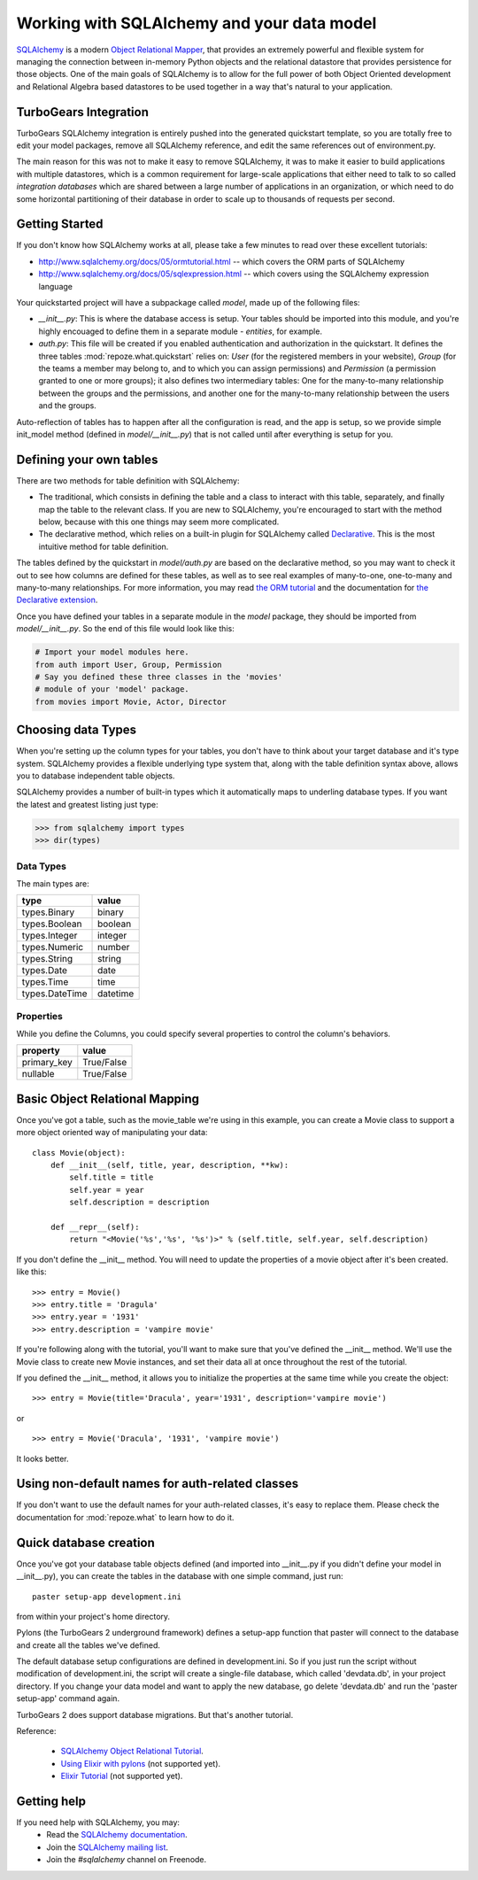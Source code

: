 Working with SQLAlchemy and your data model
===========================================

`SQLAlchemy <http://www.sqlalchemy.org/>`_ is a modern `Object Relational Mapper <http://en.wikipedia.org/wiki/Object-relational_mapping>`_, that provides an extremely powerful and flexible system for managing the connection between in-memory Python objects and the relational datastore that provides persistence for those objects.  One of the main goals of SQLAlchemy is to allow for the full power of both Object Oriented development and Relational Algebra based datastores to be used together in a way that's natural to your application. 

TurboGears Integration
------------------------

TurboGears SQLAlchemy integration is entirely pushed into the generated quickstart template, so you are totally free to edit your model packages, remove all SQLAlchemy reference, and edit the same references out of environment.py. 

The main reason for this was not to make it easy to remove SQLAlchemy, it was to make it easier to build applications with multiple datastores, which is a common requirement for large-scale applications that either need to talk to so called `integration databases` which are shared between a large number of applications in an organization, or which need to do some horizontal partitioning of their database in order to scale up to thousands of requests per second. 

Getting Started
---------------------

If you don't know how SQLAlchemy works at all, please take a few minutes to read over these excellent tutorials:

* http://www.sqlalchemy.org/docs/05/ormtutorial.html -- which covers the ORM parts of SQLAlchemy
* http://www.sqlalchemy.org/docs/05/sqlexpression.html -- which covers using the SQLAlchemy expression language

Your quickstarted project will have a subpackage called `model`, made up of the following files:

* `__init__.py`: This is where the database access is setup. Your tables should be imported into this module, and you're highly encouaged to define them in a separate module - `entities`, for example.
* `auth.py`: This file will be created if you enabled authentication and authorization in the quickstart. It defines the three tables :mod:`repoze.what.quickstart` relies on: `User` (for the registered members in your website), `Group` (for the teams a member may belong to, and to which you can assign permissions) and `Permission` (a permission granted to one or more groups); it also defines two intermediary tables: One for the many-to-many relationship between the groups and the permissions, and another one for the many-to-many relationship between the users and the groups.

Auto-reflection of tables has to happen after all the configuration is read, and the app is setup, so we provide simple init_model method (defined in `model/__init__.py`) that is not called until after everything is setup for you.


Defining your own tables
--------------------------

There are two methods for table definition with SQLAlchemy:

* The traditional, which consists in defining the table and a class to interact with this table, separately, and finally map the table to the relevant class. If you are new to SQLAlchemy, you're encouraged to start with the method below, because with this one things may seem more complicated.
* The declarative method, which relies on a built-in plugin for SQLAlchemy called `Declarative <http://www.sqlalchemy.org/docs/05/plugins.html#plugins_declarative>`_. This is the most intuitive method for table definition.

The tables defined by the quickstart in `model/auth.py` are based on the declarative method, so you may want to check it out to see how columns are defined for these tables, as well as to see real examples of many-to-one, one-to-many and many-to-many relationships. For more information, you may read `the ORM tutorial <http://www.sqlalchemy.org/docs/05/ormtutorial.html>`_ and the documentation for `the Declarative extension <http://www.sqlalchemy.org/docs/05/plugins.html#plugins_declarative>`_.

Once you have defined your tables in a separate module in the `model` package, they should be imported from `model/__init__.py`. So the end of this file would look like this:

.. code-block:: python

  # Import your model modules here. 
  from auth import User, Group, Permission
  # Say you defined these three classes in the 'movies'
  # module of your 'model' package.
  from movies import Movie, Actor, Director


Choosing data Types
---------------------

When you're setting up the column types for your tables, you don't have to think about your target database and it's type system.   SQLAlchemy provides a flexible underlying type system that, along with the table definition syntax above, allows you to database independent table objects. 

SQLAlchemy provides a number of built-in types which it automatically maps to underling database types.  If you want the latest and greatest listing just type:

.. code-block:: python

  >>> from sqlalchemy import types
  >>> dir(types)

Data Types
~~~~~~~~~~~

The main types are:

================ ========
 type            value    
================ ========
 types.Binary    binary   
 types.Boolean   boolean  
 types.Integer   integer  
 types.Numeric   number   
 types.String    string   
 types.Date      date     
 types.Time      time     
 types.DateTime  datetime 
================ ========


Properties
~~~~~~~~~~~

While you define the Columns, you could specify several properties to control the column's behaviors.

============  ==========
 property     value      
============  ==========
 primary_key  True/False 
 nullable     True/False 
============  ==========


Basic Object Relational Mapping
---------------------------------

Once you've got a table, such as the movie_table we're using in this example, you can create a Movie class to support a more object oriented way of manipulating your data::

  class Movie(object):
      def __init__(self, title, year, description, **kw):
          self.title = title
          self.year = year
          self.description = description

      def __repr__(self):
          return "<Movie('%s','%s', '%s')>" % (self.title, self.year, self.description)


If you don't define the __init__ method. You will need to update the properties of a movie object after it's been created. like this::

  >>> entry = Movie()
  >>> entry.title = 'Dragula'
  >>> entry.year = '1931'
  >>> entry.description = 'vampire movie'

If you're following along with the tutorial, you'll want to make sure that you've defined the __init__ method.  We'll use the Movie class to create new Movie instances, and set their data all at once throughout the rest of the tutorial.

If you defined the __init__ method, it allows you to initialize the properties at the same time while you create the object::

  >>> entry = Movie(title='Dracula', year='1931', description='vampire movie')

or ::

  >>> entry = Movie('Dracula', '1931', 'vampire movie')

It looks better.


Using non-default names for auth-related classes
------------------------------------------------

If you don't want to use the default names for your auth-related classes, it's 
easy to replace them. Please check the documentation for :mod:`repoze.what` to
learn how to do it.

Quick database creation
--------------------------

Once you've got your database table objects defined (and imported into __init__.py if you didn't define your model in __init__.py), you can create the tables in the database with one simple command, just run::

  paster setup-app development.ini

from within your project's home directory. 

Pylons (the TurboGears 2 underground framework) defines a setup-app function that paster will connect to the database and create all the tables we've defined. 

The default database setup configurations are defined in development.ini. So if you just run the script without modification of development.ini, the script will create a single-file database, which called 'devdata.db', in your project directory. If you change your data model and want to apply the new database, go delete 'devdata.db' and run the 'paster setup-app' command again.

TurboGears 2 does support database migrations. But that's another tutorial. 

Reference:

 * `SQLAlchemy Object Relational Tutorial <http://www.sqlalchemy.org/docs/05/ormtutorial.html>`_.
 * `Using Elixir with pylons <http://cleverdevil.org/computing/68/using-elixir-with-pylons>`_ (not supported yet).
 * `Elixir Tutorial <http://elixir.ematia.de/trac/wiki/TutorialDivingIn>`_ (not supported yet).


Getting help
-------------

If you need help with SQLAlchemy, you may:
 * Read the `SQLAlchemy documentation <http://www.sqlalchemy.org/docs/05/>`_.
 * Join the `SQLAlchemy mailing list <http://groups.google.com/group/sqlalchemy?hl=en>`_.
 * Join the `#sqlalchemy` channel on Freenode.


